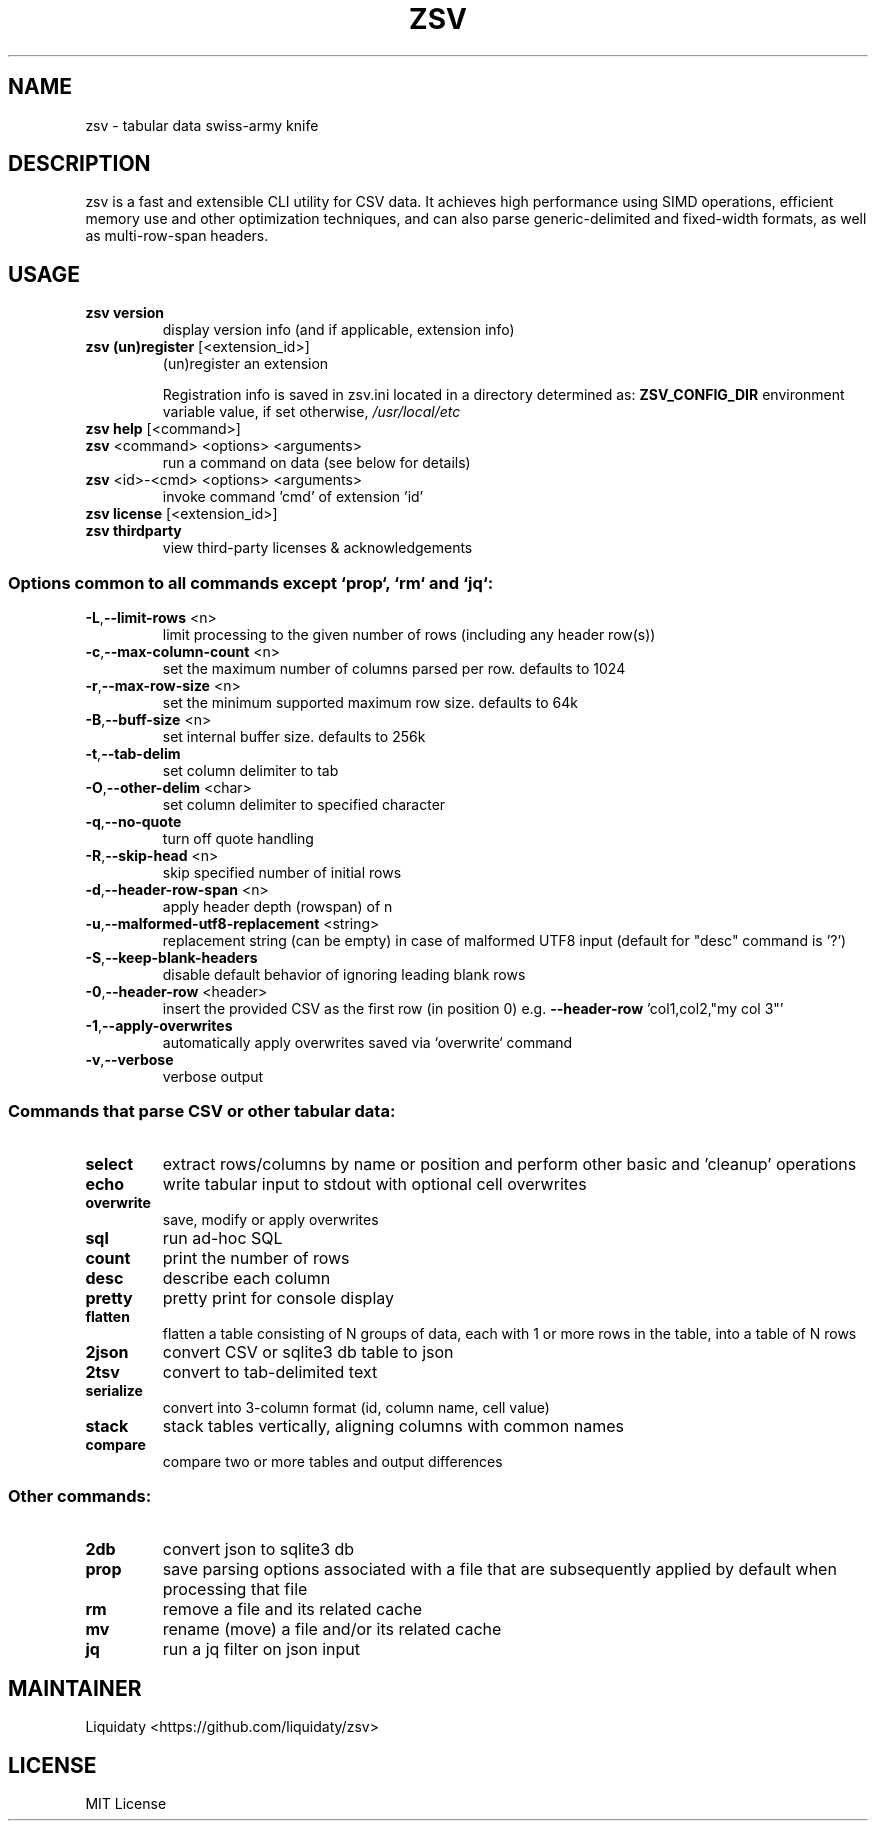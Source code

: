 .TH ZSV "1" "October 2025" "zsv 1.0.1-1" "User Commands"
.SH NAME
zsv \- tabular data swiss-army knife
.SH DESCRIPTION
zsv is a fast and extensible CLI utility for CSV data.
It achieves high performance using SIMD operations,
efficient memory use and other optimization techniques,
and can also parse generic-delimited and fixed-width
formats, as well as multi-row-span headers.
.SH USAGE
.TP
\fBzsv version\fR
display version info (and if applicable, extension info)
.TP
\fBzsv (un)register\fR [<extension_id>]
(un)register an extension
.IP
Registration info is saved in zsv.ini located in a directory determined as:
\fBZSV_CONFIG_DIR\fR environment variable value, if set
otherwise, \fI\,/usr/local/etc\/\fP
.TP
\fBzsv help\fR [<command>]
.TP
\fBzsv\fR <command> <options> <arguments>
run a command on data (see below for details)
.TP
\fBzsv\fR <id>\-<cmd> <options> <arguments>
invoke command 'cmd' of extension 'id'
.TP
\fBzsv license\fR [<extension_id>]
.TP
\fBzsv thirdparty\fR
view third\-party licenses & acknowledgements
.SS "Options common to all commands except `prop`, `rm` and `jq`:"
.TP
\fB\-L\fR,\fB\-\-limit\-rows\fR <n>
limit processing to the given number of rows (including any header row(s))
.TP
\fB\-c\fR,\fB\-\-max\-column\-count\fR <n>
set the maximum number of columns parsed per row. defaults to 1024
.TP
\fB\-r\fR,\fB\-\-max\-row\-size\fR <n>
set the minimum supported maximum row size. defaults to 64k
.TP
\fB\-B\fR,\fB\-\-buff\-size\fR <n>
set internal buffer size. defaults to 256k
.TP
\fB\-t\fR,\fB\-\-tab\-delim\fR
set column delimiter to tab
.TP
\fB\-O\fR,\fB\-\-other\-delim\fR <char>
set column delimiter to specified character
.TP
\fB\-q\fR,\fB\-\-no\-quote\fR
turn off quote handling
.TP
\fB\-R\fR,\fB\-\-skip\-head\fR <n>
skip specified number of initial rows
.TP
\fB\-d\fR,\fB\-\-header\-row\-span\fR <n>
apply header depth (rowspan) of n
.TP
\fB\-u\fR,\fB\-\-malformed\-utf8\-replacement\fR <string>
replacement string (can be empty) in case of malformed UTF8 input
(default for "desc" command is '?')
.TP
\fB\-S\fR,\fB\-\-keep\-blank\-headers\fR
disable default behavior of ignoring leading blank rows
.TP
\fB\-0\fR,\fB\-\-header\-row\fR <header>
insert the provided CSV as the first row (in position 0)
e.g. \fB\-\-header\-row\fR 'col1,col2,"my col 3"'
.TP
\fB\-1\fR,\fB\-\-apply\-overwrites\fR
automatically apply overwrites saved via `overwrite` command
.TP
\fB\-v\fR,\fB\-\-verbose\fR
verbose output
.SS "Commands that parse CSV or other tabular data:"
.TP
\fBselect\fR
extract rows/columns by name or position and perform other basic and 'cleanup' operations
.TP
\fBecho\fR
write tabular input to stdout with optional cell overwrites
.TP
\fBoverwrite\fR
save, modify or apply overwrites
.TP
\fBsql\fR
run ad\-hoc SQL
.TP
\fBcount\fR
print the number of rows
.TP
\fBdesc\fR
describe each column
.TP
\fBpretty\fR
pretty print for console display
.TP
\fBflatten\fR
flatten a table consisting of N groups of data, each with 1 or
more rows in the table, into a table of N rows
.TP
\fB2json\fR
convert CSV or sqlite3 db table to json
.TP
\fB2tsv\fR
convert to tab\-delimited text
.TP
\fBserialize\fR
convert into 3\-column format (id, column name, cell value)
.TP
\fBstack\fR
stack tables vertically, aligning columns with common names
.TP
\fBcompare\fR
compare two or more tables and output differences
.SS "Other commands:"
.TP
\fB2db\fR
convert json to sqlite3 db
.TP
\fBprop\fR
save parsing options associated with a file that are subsequently
applied by default when processing that file
.TP
\fBrm\fR
remove a file and its related cache
.TP
\fBmv\fR
rename (move) a file and/or its related cache
.TP
\fBjq\fR
run a jq filter on json input
.SH MAINTAINER
Liquidaty <https://github.com/liquidaty/zsv>
.SH LICENSE
MIT License
